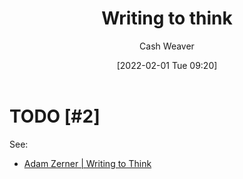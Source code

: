 :PROPERTIES:
:ID:       bfc1e54d-2c91-4514-ad99-54e6494268bb
:DIR:      /home/cashweaver/proj/roam/attachments/bfc1e54d-2c91-4514-ad99-54e6494268bb
:END:
#+title: Writing to think
#+startup: overview
#+author: Cash Weaver
#+date: [2022-02-01 Tue 09:20]

* TODO [#2]

See:

- [[id:53938c1e-d71b-436a-bbc5-f3c220c677ea][Adam Zerner | Writing to Think]]

* Anki :noexport:
:PROPERTIES:
:ANKI_DECK: Default
:END:


